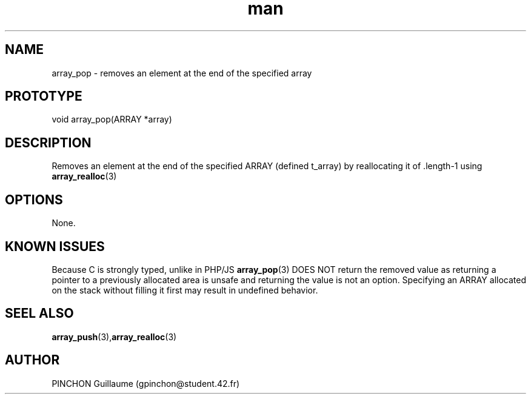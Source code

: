 .TH man 3 "3 November 2016" "array_pop man page"
.SH NAME
array_pop \- removes an element at the end of the specified array
.SH PROTOTYPE
void array_pop(ARRAY *array)
.SH DESCRIPTION
Removes an element at the end of the specified ARRAY (defined t_array) by reallocating it of .length-1 using 
.BR array_realloc (3)
.SH OPTIONS
None.
.SH KNOWN ISSUES
Because C is strongly typed, unlike in PHP/JS 
.BR array_pop (3)
DOES NOT return the removed value as returning a pointer to a previously allocated area is unsafe and returning the value is not an option.
Specifying an ARRAY allocated on the stack without filling it first may result in undefined behavior.
.SH SEEL ALSO
.BR array_push (3), array_realloc (3)
.SH AUTHOR
PINCHON Guillaume (gpinchon@student.42.fr)